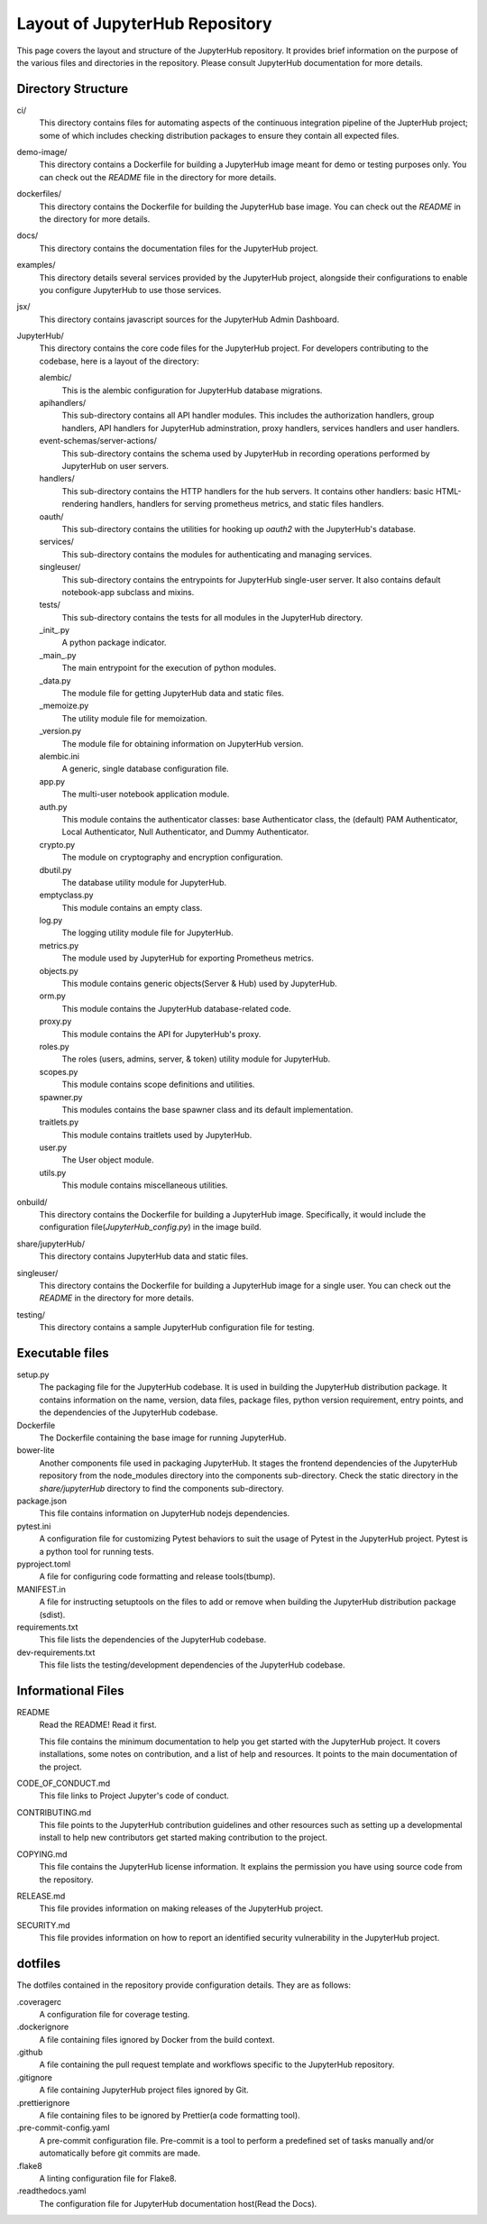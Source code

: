 ===============================
Layout of JupyterHub Repository
===============================

This page covers the layout and structure of the JupyterHub repository. It provides brief information on the purpose of the various files and directories in the repository. Please consult JupyterHub documentation for more details.


Directory Structure
===================

ci/
    This directory contains files for automating aspects of the continuous integration pipeline of the JupterHub project; some of which includes checking distribution packages to ensure they contain all expected files.

demo-image/
    This directory contains a Dockerfile for building a JupyterHub image meant for demo or testing purposes only. You can check out the `README` file in the directory for more details.

dockerfiles/
    This directory contains the Dockerfile for building the JupyterHub base image. You can check out the `README` in the directory for more details.

docs/
    This directory contains the documentation files for the JupyterHub project.

examples/
    This directory details several services provided by the JupyterHub project, alongside their configurations to enable you configure JupyterHub to use those services.

jsx/
    This directory contains javascript sources for the JupyterHub Admin Dashboard.

JupyterHub/
    This directory contains the core code files for the JupyterHub project. For developers contributing to the codebase, here is a layout of the directory:

    alembic/
        This is the alembic configuration for JupyterHub database migrations.

    apihandlers/
        This sub-directory contains all API handler modules. This includes the authorization handlers, group handlers, API handlers for JupyterHub adminstration, proxy handlers, services handlers and user handlers.

    event-schemas/server-actions/
        This sub-directory contains the schema used by JupyterHub in recording operations performed by JupyterHub on user servers.

    handlers/
        This sub-directory contains the HTTP handlers for the hub servers. It contains other handlers: basic HTML-rendering handlers, handlers for serving prometheus metrics, and static files handlers.

    oauth/
        This sub-directory contains the utilities for hooking up `oauth2` with the JupyterHub's database.

    services/
        This sub-directory contains the modules for authenticating and managing services.

    singleuser/
        This sub-directory contains the entrypoints for JupyterHub single-user server. It also contains default notebook-app subclass and mixins.

    tests/
        This sub-directory contains the tests for all modules in the JupyterHub directory.

    _init_.py
        A python package indicator.

    _main_.py
        The main entrypoint for the execution of python modules.

    _data.py   
        The module file for getting JupyterHub data and static files.

    _memoize.py 
        The utility module file for memoization.

    _version.py
        The module file for obtaining information on JupyterHub version.

    alembic.ini
        A generic, single database configuration file.

    app.py  
        The multi-user notebook application module.
        
    auth.py
        This module contains the authenticator classes: base Authenticator class, the (default) PAM Authenticator, Local Authenticator, Null Authenticator, and Dummy Authenticator.

    crypto.py
        The module on cryptography and encryption configuration.

    dbutil.py
        The database utility module for JupyterHub.

    emptyclass.py
        This module contains an empty class.

    log.py
        The logging utility module file for JupyterHub.

    metrics.py  
        The module used by JupyterHub for exporting Prometheus metrics.

    objects.py  
        This module contains generic objects(Server & Hub) used by JupyterHub.
        
    orm.py  
        This module contains the JupyterHub database-related code.

    proxy.py
        This module contains the API for JupyterHub's proxy.

    roles.py
        The roles (users, admins, server, & token) utility module for JupyterHub.

    scopes.py
        This module contains scope definitions and utilities.

    spawner.py
        This modules contains the base spawner class and its default implementation.

    traitlets.py
        This module contains traitlets used by JupyterHub.

    user.py
        The User object module.

    utils.py
        This module contains miscellaneous utilities.        

onbuild/
    This directory contains the Dockerfile for building a JupyterHub image. Specifically, it would include the configuration file(`JupyterHub_config.py`) in the image build.

share/jupyterHub/
    This directory contains JupyterHub data and static files.

singleuser/
    This directory contains the Dockerfile for building a JupyterHub image for a single user. You can check out the `README` in the directory for more details.

testing/
    This directory contains a sample JupyterHub configuration file for testing.

Executable files
================

setup.py
    The packaging file for the JupyterHub codebase. It is used in building the JupyterHub distribution package. It contains information on the name, version, data files, package files, python version requirement, entry points, and the dependencies of the JupyterHub codebase. 

Dockerfile
    The Dockerfile containing the base image for running JupyterHub.

bower-lite
    Another components file used in packaging JupyterHub. It stages the frontend dependencies of the JupyterHub repository from the node_modules directory into the components sub-directory. Check the static directory in the `share/jupyterHub` directory to find the components sub-directory.

package.json
    This file contains information on JupyterHub nodejs dependencies.

pytest.ini
    A configuration file for customizing Pytest behaviors to suit the usage of Pytest in the JupyterHub project. Pytest is a python tool for running tests.

pyproject.toml
    A file for configuring code formatting and release tools(tbump).

MANIFEST.in
    A file for instructing setuptools on the files to add or remove when building the JupyterHub distribution package (sdist).

requirements.txt
    This file lists the dependencies of the JupyterHub codebase.

dev-requirements.txt
    This file lists the testing/development dependencies of the JupyterHub codebase.


Informational Files
===================

README
    Read the README! Read it first.

    This file contains the minimum documentation to help you get started with the JupyterHub project. It covers installations, some notes on contribution, and a list of help and resources. It points to the main documentation of the project.

CODE_OF_CONDUCT.md
    This file links to Project Jupyter's code of conduct.

CONTRIBUTING.md
    This file points to the JupyterHub contribution guidelines and other resources such as setting up a developmental install to help new contributors get started making contribution to the project.

COPYING.md
    This file contains the JupyterHub license information. It explains the permission you have using source code from the repository.

RELEASE.md
    This file provides information on making releases of the JupyterHub project.

SECURITY.md
    This file provides information on how to report an identified security vulnerability in the JupyterHub project.


dotfiles
========

The dotfiles contained in the repository provide configuration details. They are as follows:

.coveragerc
    A configuration file for coverage testing.
    
.dockerignore
    A file containing files ignored by Docker from the build context.

.github
    A file containing the pull request template and workflows specific to the JupyterHub repository.

.gitignore
    A file containing JupyterHub project files ignored by Git.
        
.prettierignore
    A file containing files to be ignored by Prettier(a code formatting tool).
    
.pre-commit-config.yaml
    A pre-commit configuration file. Pre-commit is a tool to perform a predefined set of tasks manually and/or automatically before git commits are made.

.flake8
    A linting configuration file for Flake8.

.readthedocs.yaml
    The configuration file for JupyterHub documentation host(Read the Docs).
